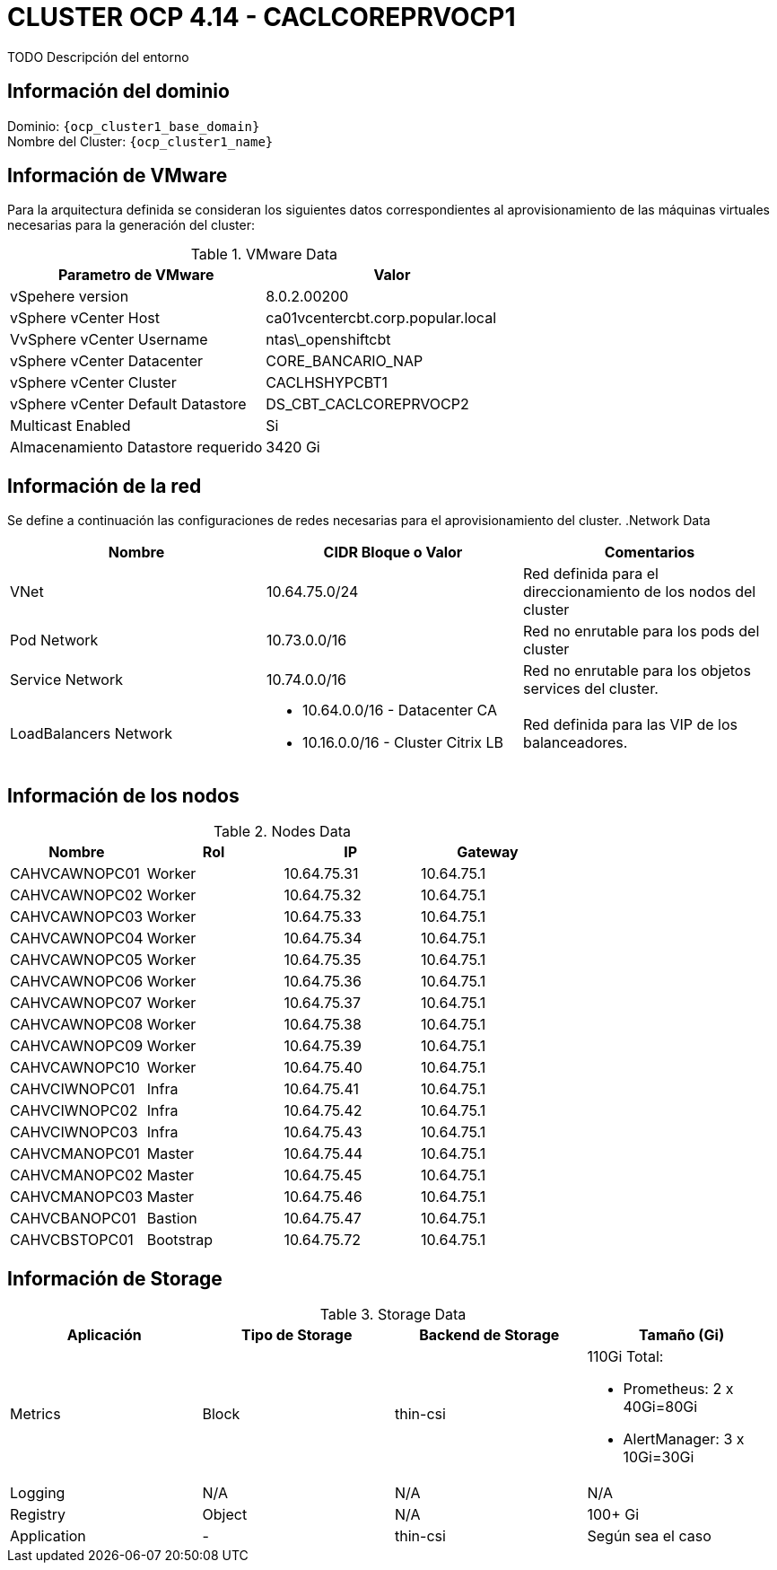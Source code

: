 = CLUSTER OCP 4.14 - CACLCOREPRVOCP1
TODO Descripción del entorno

== Información del dominio

Dominio: `{ocp_cluster1_base_domain}` +
Nombre del Cluster: `{ocp_cluster1_name}`

== Información de VMware
Para la arquitectura definida se consideran los siguientes datos correspondientes al aprovisionamiento de las máquinas virtuales necesarias para la generación del cluster:

.VMware Data
[options="header"]
|===
|Parametro de VMware | Valor

|vSpehere version
|8.0.2.00200

|vSphere vCenter Host
|ca01vcentercbt.corp.popular.local

|VvSphere vCenter Username
|ntas\_openshiftcbt

|vSphere vCenter Datacenter
|CORE_BANCARIO_NAP

|vSphere vCenter Cluster
|CACLHSHYPCBT1

|vSphere vCenter Default Datastore
|DS_CBT_CACLCOREPRVOCP2

|Multicast Enabled
|Si

|Almacenamiento Datastore requerido
|3420 Gi

|===

== Información de la red
Se define a continuación las configuraciones de redes necesarias para el aprovisionamiento del cluster. 
.Network Data
[options="header"]
|===
|Nombre | CIDR Bloque o Valor | Comentarios

|VNet
|10.64.75.0/24
|Red definida para el direccionamiento de los nodos del cluster

|Pod Network
|10.73.0.0/16
|Red no enrutable para los pods del cluster

|Service Network
|10.74.0.0/16
|Red no enrutable para los objetos services del cluster.

|LoadBalancers Network
a|
- 10.64.0.0/16 - Datacenter CA
- 10.16.0.0/16 - Cluster Citrix LB 
|Red definida para las VIP de los balanceadores.

|===

== Información de los nodos

.Nodes Data
[options="header"]
|===
|Nombre |Rol |IP |Gateway

|CAHVCAWNOPC01
|Worker
|10.64.75.31
|10.64.75.1

|CAHVCAWNOPC02
|Worker
|10.64.75.32
|10.64.75.1

|CAHVCAWNOPC03
|Worker
|10.64.75.33
|10.64.75.1

|CAHVCAWNOPC04
|Worker
|10.64.75.34
|10.64.75.1

|CAHVCAWNOPC05
|Worker
|10.64.75.35
|10.64.75.1

|CAHVCAWNOPC06
|Worker
|10.64.75.36
|10.64.75.1

|CAHVCAWNOPC07
|Worker
|10.64.75.37
|10.64.75.1

|CAHVCAWNOPC08
|Worker
|10.64.75.38
|10.64.75.1

|CAHVCAWNOPC09
|Worker
|10.64.75.39
|10.64.75.1

|CAHVCAWNOPC10
|Worker
|10.64.75.40
|10.64.75.1

|CAHVCIWNOPC01
|Infra
|10.64.75.41
|10.64.75.1

|CAHVCIWNOPC02
|Infra
|10.64.75.42
|10.64.75.1

|CAHVCIWNOPC03
|Infra
|10.64.75.43
|10.64.75.1

|CAHVCMANOPC01
|Master
|10.64.75.44
|10.64.75.1

|CAHVCMANOPC02
|Master
|10.64.75.45
|10.64.75.1

|CAHVCMANOPC03
|Master
|10.64.75.46
|10.64.75.1

|CAHVCBANOPC01
|Bastion
|10.64.75.47
|10.64.75.1

|CAHVCBSTOPC01
|Bootstrap
|10.64.75.72
|10.64.75.1

|===



== Información de Storage

.Storage Data
[options="header"]
|===
|Aplicación |Tipo de Storage  |Backend de Storage |Tamaño (Gi)

|Metrics
|Block
|thin-csi
a| 110Gi Total:

* Prometheus: 2 x 40Gi=80Gi 
* AlertManager: 3 x 10Gi=30Gi

|Logging
|N/A
|N/A
|N/A

|Registry
|Object
|N/A
|100+ Gi

|Application
|-
|thin-csi
|Según sea el caso
|===
